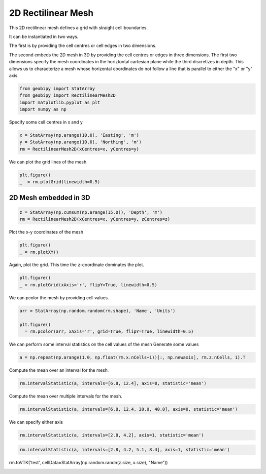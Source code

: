 .. only:: html

    .. note::
        :class: sphx-glr-download-link-note

        Click :ref:`here <sphx_glr_download_examples_Meshes_plot_rectilinear_mesh_2d.py>`     to download the full example code
    .. rst-class:: sphx-glr-example-title

    .. _sphx_glr_examples_Meshes_plot_rectilinear_mesh_2d.py:


2D Rectilinear Mesh
-------------------
This 2D rectilinear mesh defines a grid with straight cell boundaries.

It can be instantiated in two ways.  

The first is by providing the cell centres or
cell edges in two dimensions.

The second embeds the 2D mesh in 3D by providing the cell centres or edges in three dimensions.  
The first two dimensions specify the mesh coordinates in the horiztontal cartesian plane
while the third discretizes in depth. This allows us to characterize a mesh whose horizontal coordinates
do not follow a line that is parallel to either the "x" or "y" axis.


.. code-block:: default

    from geobipy import StatArray
    from geobipy import RectilinearMesh2D
    import matplotlib.pyplot as plt
    import numpy as np









Specify some cell centres in x and y


.. code-block:: default

    x = StatArray(np.arange(10.0), 'Easting', 'm')
    y = StatArray(np.arange(10.0), 'Northing', 'm')
    rm = RectilinearMesh2D(xCentres=x, yCentres=y)









We can plot the grid lines of the mesh.


.. code-block:: default

    plt.figure()
    _  = rm.plotGrid(linewidth=0.5)





.. image:: /examples/Meshes/images/sphx_glr_plot_rectilinear_mesh_2d_001.png
    :alt: plot rectilinear mesh 2d
    :class: sphx-glr-single-img





2D Mesh embedded in 3D
++++++++++++++++++++++


.. code-block:: default

    z = StatArray(np.cumsum(np.arange(15.0)), 'Depth', 'm')
    rm = RectilinearMesh2D(xCentres=x, yCentres=y, zCentres=z)








Plot the x-y coordinates of the mesh


.. code-block:: default

    plt.figure()
    _ = rm.plotXY()




.. image:: /examples/Meshes/images/sphx_glr_plot_rectilinear_mesh_2d_002.png
    :alt: plot rectilinear mesh 2d
    :class: sphx-glr-single-img





Again, plot the grid. This time the z-coordinate dominates the plot.


.. code-block:: default

    plt.figure()
    _ = rm.plotGrid(xAxis='r', flipY=True, linewidth=0.5)




.. image:: /examples/Meshes/images/sphx_glr_plot_rectilinear_mesh_2d_003.png
    :alt: plot rectilinear mesh 2d
    :class: sphx-glr-single-img





We can pcolor the mesh by providing cell values.


.. code-block:: default

    arr = StatArray(np.random.random(rm.shape), 'Name', 'Units')

    plt.figure()
    _ = rm.pcolor(arr, xAxis='r', grid=True, flipY=True, linewidth=0.5)




.. image:: /examples/Meshes/images/sphx_glr_plot_rectilinear_mesh_2d_004.png
    :alt: plot rectilinear mesh 2d
    :class: sphx-glr-single-img





We can perform some interval statistics on the cell values of the mesh
Generate some values


.. code-block:: default

    a = np.repeat(np.arange(1.0, np.float(rm.x.nCells+1))[:, np.newaxis], rm.z.nCells, 1).T









Compute the mean over an interval for the mesh.


.. code-block:: default

    rm.intervalStatistic(a, intervals=[6.8, 12.4], axis=0, statistic='mean')






.. rst-class:: sphx-glr-script-out

 Out:

 .. code-block:: none


    (array([[ 1.,  2.,  3., ...,  8.,  9., 10.]]), [6.8, 12.4])



Compute the mean over multiple intervals for the mesh.


.. code-block:: default

    rm.intervalStatistic(a, intervals=[6.8, 12.4, 20.0, 40.0], axis=0, statistic='mean')






.. rst-class:: sphx-glr-script-out

 Out:

 .. code-block:: none


    (array([[ 1.,  2.,  3., ...,  8.,  9., 10.],
           [ 1.,  2.,  3., ...,  8.,  9., 10.],
           [ 1.,  2.,  3., ...,  8.,  9., 10.]]), [6.8, 12.4, 20.0, 40.0])



We can specify either axis


.. code-block:: default

    rm.intervalStatistic(a, intervals=[2.8, 4.2], axis=1, statistic='mean')






.. rst-class:: sphx-glr-script-out

 Out:

 .. code-block:: none


    (array([[4.5],
           [4.5],
           [4.5],
           ...,
           [4.5],
           [4.5],
           [4.5]]), [2.8, 4.2])




.. code-block:: default

    rm.intervalStatistic(a, intervals=[2.8, 4.2, 5.1, 8.4], axis=1, statistic='mean')






.. rst-class:: sphx-glr-script-out

 Out:

 .. code-block:: none


    (array([[4.5, 6. , 8. ],
           [4.5, 6. , 8. ],
           [4.5, 6. , 8. ],
           ...,
           [4.5, 6. , 8. ],
           [4.5, 6. , 8. ],
           [4.5, 6. , 8. ]]), [2.8, 4.2, 5.1, 8.4])



rm.toVTK('test', cellData=StatArray(np.random.randn(z.size, x.size), "Name"))


.. rst-class:: sphx-glr-timing

   **Total running time of the script:** ( 0 minutes  0.367 seconds)


.. _sphx_glr_download_examples_Meshes_plot_rectilinear_mesh_2d.py:


.. only :: html

 .. container:: sphx-glr-footer
    :class: sphx-glr-footer-example



  .. container:: sphx-glr-download sphx-glr-download-python

     :download:`Download Python source code: plot_rectilinear_mesh_2d.py <plot_rectilinear_mesh_2d.py>`



  .. container:: sphx-glr-download sphx-glr-download-jupyter

     :download:`Download Jupyter notebook: plot_rectilinear_mesh_2d.ipynb <plot_rectilinear_mesh_2d.ipynb>`


.. only:: html

 .. rst-class:: sphx-glr-signature

    `Gallery generated by Sphinx-Gallery <https://sphinx-gallery.github.io>`_
